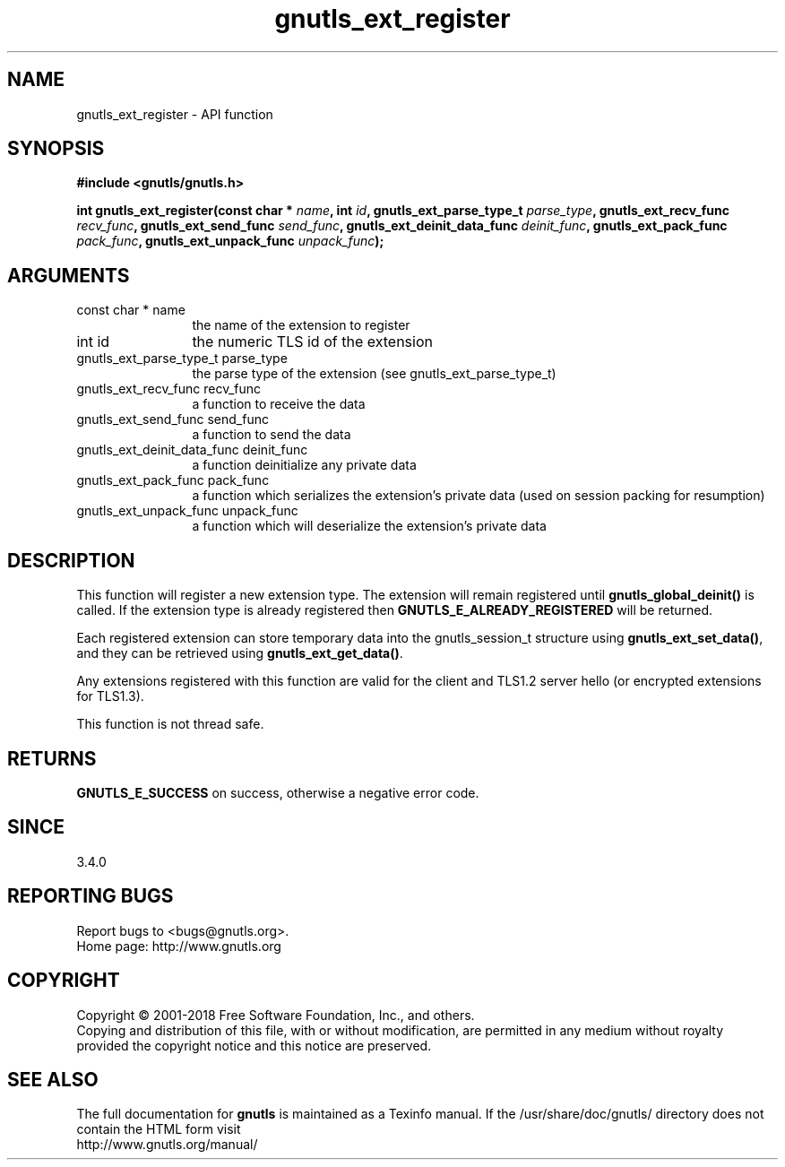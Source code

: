 .\" DO NOT MODIFY THIS FILE!  It was generated by gdoc.
.TH "gnutls_ext_register" 3 "3.6.4" "gnutls" "gnutls"
.SH NAME
gnutls_ext_register \- API function
.SH SYNOPSIS
.B #include <gnutls/gnutls.h>
.sp
.BI "int gnutls_ext_register(const char * " name ", int " id ", gnutls_ext_parse_type_t " parse_type ", gnutls_ext_recv_func " recv_func ", gnutls_ext_send_func " send_func ", gnutls_ext_deinit_data_func " deinit_func ", gnutls_ext_pack_func " pack_func ", gnutls_ext_unpack_func " unpack_func ");"
.SH ARGUMENTS
.IP "const char * name" 12
the name of the extension to register
.IP "int id" 12
the numeric TLS id of the extension
.IP "gnutls_ext_parse_type_t parse_type" 12
the parse type of the extension (see gnutls_ext_parse_type_t)
.IP "gnutls_ext_recv_func recv_func" 12
a function to receive the data
.IP "gnutls_ext_send_func send_func" 12
a function to send the data
.IP "gnutls_ext_deinit_data_func deinit_func" 12
a function deinitialize any private data
.IP "gnutls_ext_pack_func pack_func" 12
a function which serializes the extension's private data (used on session packing for resumption)
.IP "gnutls_ext_unpack_func unpack_func" 12
a function which will deserialize the extension's private data
.SH "DESCRIPTION"
This function will register a new extension type. The extension will remain
registered until \fBgnutls_global_deinit()\fP is called. If the extension type
is already registered then \fBGNUTLS_E_ALREADY_REGISTERED\fP will be returned.

Each registered extension can store temporary data into the gnutls_session_t
structure using \fBgnutls_ext_set_data()\fP, and they can be retrieved using
\fBgnutls_ext_get_data()\fP.

Any extensions registered with this function are valid for the client
and TLS1.2 server hello (or encrypted extensions for TLS1.3).

This function is not thread safe.
.SH "RETURNS"
\fBGNUTLS_E_SUCCESS\fP on success, otherwise a negative error code.
.SH "SINCE"
3.4.0
.SH "REPORTING BUGS"
Report bugs to <bugs@gnutls.org>.
.br
Home page: http://www.gnutls.org

.SH COPYRIGHT
Copyright \(co 2001-2018 Free Software Foundation, Inc., and others.
.br
Copying and distribution of this file, with or without modification,
are permitted in any medium without royalty provided the copyright
notice and this notice are preserved.
.SH "SEE ALSO"
The full documentation for
.B gnutls
is maintained as a Texinfo manual.
If the /usr/share/doc/gnutls/
directory does not contain the HTML form visit
.B
.IP http://www.gnutls.org/manual/
.PP
